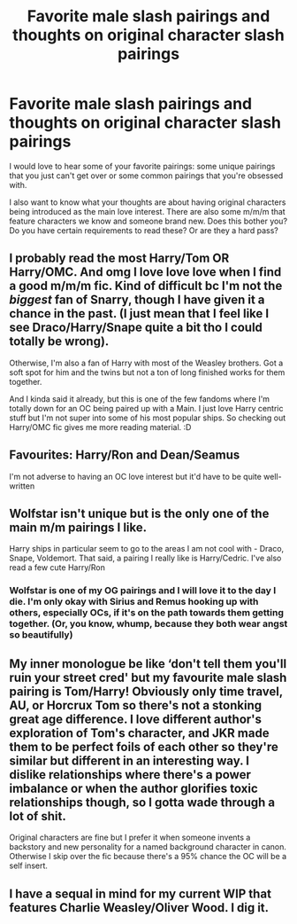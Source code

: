 #+TITLE: Favorite male slash pairings and thoughts on original character slash pairings

* Favorite male slash pairings and thoughts on original character slash pairings
:PROPERTIES:
:Author: WillowSLock
:Score: 5
:DateUnix: 1622033946.0
:DateShort: 2021-May-26
:FlairText: Discussion
:END:
I would love to hear some of your favorite pairings: some unique pairings that you just can't get over or some common pairings that you're obsessed with.

I also want to know what your thoughts are about having original characters being introduced as the main love interest. There are also some m/m/m that feature characters we know and someone brand new. Does this bother you? Do you have certain requirements to read these? Or are they a hard pass?


** I probably read the most Harry/Tom OR Harry/OMC. And omg I love love love when I find a good m/m/m fic. Kind of difficult bc I'm not the /biggest/ fan of Snarry, though I have given it a chance in the past. (I just mean that I feel like I see Draco/Harry/Snape quite a bit tho I could totally be wrong).

Otherwise, I'm also a fan of Harry with most of the Weasley brothers. Got a soft spot for him and the twins but not a ton of long finished works for them together.

And I kinda said it already, but this is one of the few fandoms where I'm totally down for an OC being paired up with a Main. I just love Harry centric stuff but I'm not super into some of his most popular ships. So checking out Harry/OMC fic gives me more reading material. :D
:PROPERTIES:
:Author: spn_willow
:Score: 5
:DateUnix: 1622073232.0
:DateShort: 2021-May-27
:END:


** Favourites: Harry/Ron and Dean/Seamus

I'm not adverse to having an OC love interest but it'd have to be quite well-written
:PROPERTIES:
:Author: Bleepbloopbotz2
:Score: 3
:DateUnix: 1622039562.0
:DateShort: 2021-May-26
:END:


** Wolfstar isn't unique but is the only one of the main m/m pairings I like.

Harry ships in particular seem to go to the areas I am not cool with - Draco, Snape, Voldemort. That said, a pairing I really like is Harry/Cedric. I've also read a few cute Harry/Ron
:PROPERTIES:
:Author: TheDarkShepard
:Score: 3
:DateUnix: 1622050124.0
:DateShort: 2021-May-26
:END:

*** Wolfstar is one of my OG pairings and I will love it to the day I die. I'm only okay with Sirius and Remus hooking up with others, especially OCs, if it's on the path towards them getting together. (Or, you know, whump, because they both wear angst so beautifully)
:PROPERTIES:
:Author: Fantismal
:Score: 2
:DateUnix: 1622056548.0
:DateShort: 2021-May-26
:END:


** My inner monologue be like ‘don't tell them you'll ruin your street cred' but my favourite male slash pairing is Tom/Harry! Obviously only time travel, AU, or Horcrux Tom so there's not a stonking great age difference. I love different author's exploration of Tom's character, and JKR made them to be perfect foils of each other so they're similar but different in an interesting way. I dislike relationships where there's a power imbalance or when the author glorifies toxic relationships though, so I gotta wade through a lot of shit.

Original characters are fine but I prefer it when someone invents a backstory and new personality for a named background character in canon. Otherwise I skip over the fic because there's a 95% chance the OC will be a self insert.
:PROPERTIES:
:Author: stolethemorning
:Score: 5
:DateUnix: 1622040033.0
:DateShort: 2021-May-26
:END:


** I have a sequal in mind for my current WIP that features Charlie Weasley/Oliver Wood. I dig it.
:PROPERTIES:
:Author: ShadowCat3500
:Score: 1
:DateUnix: 1622060908.0
:DateShort: 2021-May-27
:END:
